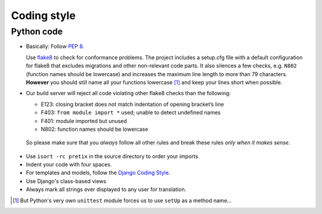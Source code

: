 Coding style
============

Python code
-----------

* Basically: Follow `PEP 8`_.

  Use `flake8`_ to check for conformance problems. The project includes a setup.cfg file
  with a default configuration for flake8 that excludes migrations and other non-relevant
  code parts. It also silences a few checks, e.g. ``N802`` (function names should be lowercase) 
  and increases the maximum line length to more than 79 characters. **However** you should 
  still name all your functions lowercase [#f1]_ and keep your lines short when possible.

* Our build server will reject all code violating other flake8 checks than the following:
  
  * E123: closing bracket does not match indentation of opening bracket’s line
  * F403: ``from module import *`` used; unable to detect undefined names
  * F401: module imported but unused
  * N802: function names should be lowercase

 So please make sure that you *always* follow all other rules and break these rules *only when
 it makes sense*.

* Use ``isort -rc pretix`` in the source directory to order your imports.

* Indent your code with four spaces.

* For templates and models, follow the `Django Coding Style`_.

* Use Django's class-based views

* Always mark all strings ever displayed to any user for translation.


.. _PEP 8: http://legacy.python.org/dev/peps/pep-0008/
.. _flake8: https://pypi.python.org/pypi/flake8
.. _Django Coding Style: https://docs.djangoproject.com/en/dev/internals/contributing/writing-code/coding-style/
.. [#f1] But Python's very own ``unittest`` module forces us to use ``setUp`` as a method name...
